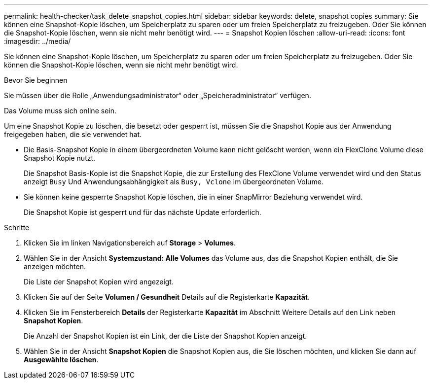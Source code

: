 ---
permalink: health-checker/task_delete_snapshot_copies.html 
sidebar: sidebar 
keywords: delete, snapshot copies 
summary: Sie können eine Snapshot-Kopie löschen, um Speicherplatz zu sparen oder um freien Speicherplatz zu freizugeben. Oder Sie können die Snapshot-Kopie löschen, wenn sie nicht mehr benötigt wird. 
---
= Snapshot Kopien löschen
:allow-uri-read: 
:icons: font
:imagesdir: ../media/


[role="lead"]
Sie können eine Snapshot-Kopie löschen, um Speicherplatz zu sparen oder um freien Speicherplatz zu freizugeben. Oder Sie können die Snapshot-Kopie löschen, wenn sie nicht mehr benötigt wird.

.Bevor Sie beginnen
Sie müssen über die Rolle „Anwendungsadministrator“ oder „Speicheradministrator“ verfügen.

Das Volume muss sich online sein.

Um eine Snapshot Kopie zu löschen, die besetzt oder gesperrt ist, müssen Sie die Snapshot Kopie aus der Anwendung freigegeben haben, die sie verwendet hat.

* Die Basis-Snapshot Kopie in einem übergeordneten Volume kann nicht gelöscht werden, wenn ein FlexClone Volume diese Snapshot Kopie nutzt.
+
Die Snapshot Basis-Kopie ist die Snapshot Kopie, die zur Erstellung des FlexClone Volume verwendet wird und den Status anzeigt `Busy` Und Anwendungsabhängigkeit als `Busy, Vclone` Im übergeordneten Volume.

* Sie können keine gesperrte Snapshot Kopie löschen, die in einer SnapMirror Beziehung verwendet wird.
+
Die Snapshot Kopie ist gesperrt und für das nächste Update erforderlich.



.Schritte
. Klicken Sie im linken Navigationsbereich auf *Storage* > *Volumes*.
. Wählen Sie in der Ansicht *Systemzustand: Alle Volumes* das Volume aus, das die Snapshot Kopien enthält, die Sie anzeigen möchten.
+
Die Liste der Snapshot Kopien wird angezeigt.

. Klicken Sie auf der Seite *Volumen / Gesundheit* Details auf die Registerkarte *Kapazität*.
. Klicken Sie im Fensterbereich *Details* der Registerkarte *Kapazität* im Abschnitt Weitere Details auf den Link neben *Snapshot Kopien*.
+
Die Anzahl der Snapshot Kopien ist ein Link, der die Liste der Snapshot Kopien anzeigt.

. Wählen Sie in der Ansicht *Snapshot Kopien* die Snapshot Kopien aus, die Sie löschen möchten, und klicken Sie dann auf *Ausgewählte löschen*.

